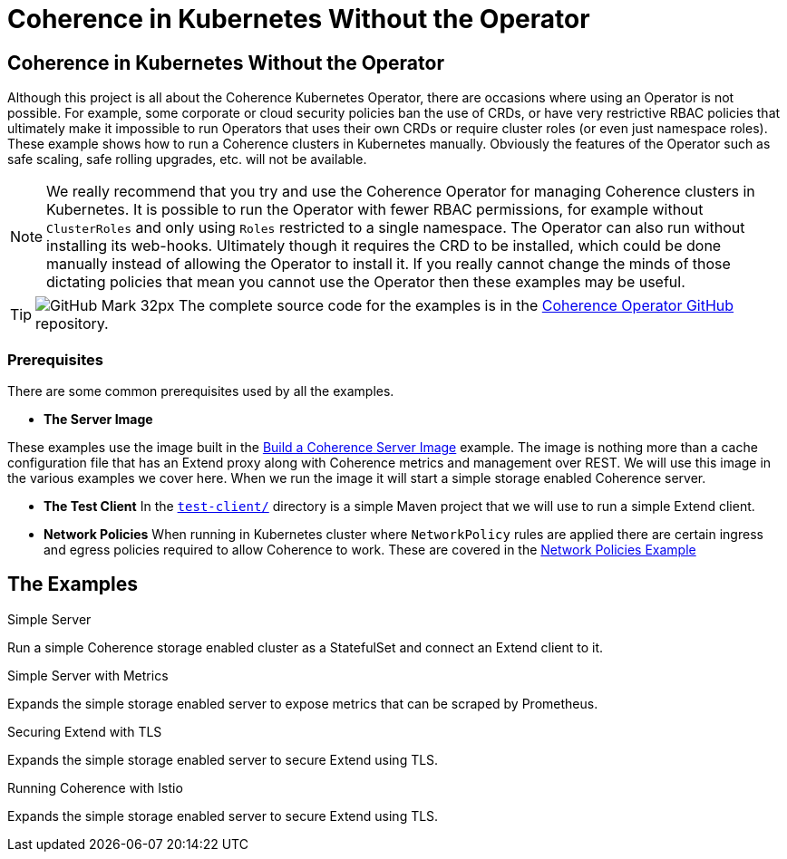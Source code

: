 ///////////////////////////////////////////////////////////////////////////////

    Copyright (c) 2021, Oracle and/or its affiliates.
    Licensed under the Universal Permissive License v 1.0 as shown at
    http://oss.oracle.com/licenses/upl.

///////////////////////////////////////////////////////////////////////////////
= Coherence in Kubernetes Without the Operator

== Coherence in Kubernetes Without the Operator

Although this project is all about the Coherence Kubernetes Operator, there are occasions where using an Operator is not possible.
For example, some corporate or cloud security policies ban the use of CRDs, or have very restrictive RBAC policies that ultimately make it impossible to run Operators that uses their own CRDs or require cluster roles (or even just namespace roles).
These example shows how to run a Coherence clusters in Kubernetes manually.
Obviously the features of the Operator such as safe scaling, safe rolling upgrades, etc. will not be available.

[NOTE]
====
We really recommend that you try and use the Coherence Operator for managing Coherence clusters in Kubernetes.
It is possible to run the Operator with fewer RBAC permissions, for example without `ClusterRoles` and only using `Roles` restricted to a single namespace. The Operator can also run without installing its web-hooks. Ultimately though it requires the CRD to be installed, which could be done manually instead of allowing the Operator to install it.
If you really cannot change the minds of those dictating policies that mean you cannot use the Operator then these examples may be useful.
====

[TIP]
====
image:GitHub-Mark-32px.png[] The complete source code for the examples is in the https://github.com/oracle/coherence-operator/tree/main/examples/no-operator/[Coherence Operator GitHub] repository.
====

=== Prerequisites
There are some common prerequisites used by all the examples.

* *The Server Image*

These examples use the image built in the <<examples/015_simple_image/README.adoc,Build a Coherence Server Image>> example.
The image is nothing more than a cache configuration file that has an Extend proxy along with Coherence metrics and management over REST.
We will use this image in the various examples we cover here. When we run the image it will start a simple storage enabled Coherence server.

* *The Test Client*
In the <<examples/no-operator/test-client/README.adoc,`test-client/`>> directory is a simple Maven project that we will use to run a simple Extend client.

* *Network Policies*
When running in Kubernetes cluster where `NetworkPolicy` rules are applied there are certain ingress and egress policies required to allow Coherence to work. These are covered in the <<examples/095_network_policies/README.adoc,Network Policies Example>>

== The Examples

[PILLARS]
====
[CARD]
.Simple Server
[link=examples/no-operator/01_simple_server/README.adoc]
--
Run a simple Coherence storage enabled cluster as a StatefulSet and connect an Extend client to it.
--

[CARD]
.Simple Server with Metrics
[link=examples/no-operator/02_metrics/README.adoc]
--
Expands the simple storage enabled server to expose metrics that can be scraped by Prometheus.
--

[CARD]
.Securing Extend with TLS
[link=examples/no-operator/03_extend_tls/README.adoc]
--
Expands the simple storage enabled server to secure Extend using TLS.
--

[CARD]
.Running Coherence with Istio
[link=examples/no-operator/04_istio/README.adoc]
--
Expands the simple storage enabled server to secure Extend using TLS.
--
====
